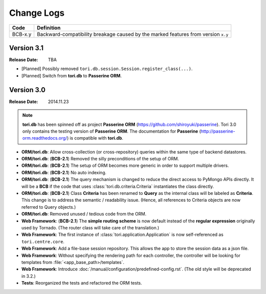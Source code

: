 Change Logs
###########

======= ==================================================================================
Code    Definition
======= ==================================================================================
BCB-x.y Backward-compatibility breakage caused by the marked features from version ``x.y``
======= ==================================================================================

Version 3.1
===========

:Release Date: TBA

- [Planned] Possibly removed ``tori.db.session.Session.register_class(...)``.
- [Planned] Switch from **tori.db** to **Passerine ORM**.

Version 3.0
===========

:Release Date: 2014.11.23

.. note::

    **tori.db** has been spinned off as project **Passerine ORM**
    (https://github.com/shiroyuki/passerine). Tori 3.0 only contains
    the testing version of **Passerine ORM**. The documentation for
    **Passerine** (http://passerine-orm.readthedocs.org/) is compatible
    with **tori.db**.

- **ORM/tori.db**: Allow cross-collection (or cross-repository) queries within the same type of backend datastores.
- **ORM/tori.db**: (**BCB-2.1**) Removed the silly preconditions of the setup of ORM.
- **ORM/tori.db**: (**BCB-2.1**) The setup of ORM becomes more generic in order to support multiple drivers.
- **ORM/tori.db**: (**BCB-2.1**) No auto indexing.
- **ORM/tori.db**: (**BCB-2.1**) The query mechanism is changed to reduce the direct access to PyMongo APIs directly. It
  will be a **BCB** if the code that uses :class:`tori.db.criteria.Criteria` instantiates the class directly.
- **ORM/tori.db**: (**BCB-2.1**) Class **Criteria** has been renamed to **Query** as the internal class will be labeled
  as **Criteria**. This change is to address the semantic / readability issue. (Hence, all references to Criteria objects
  are now referred to Query objects.)
- **ORM/tori.db**: Removed unused / tedious code from the ORM.
- **Web Framework**: (**BCB-2.1**) The **simple routing scheme** is now default instead of the **regular expression** originally used by Tornado. (The router class will take care of the translation.)
- **Web Framework**: The first instance of :class:`tori.application.Application` is now self-referenced as ``tori.centre.core``.
- **Web Framework**: Add a file-base session repository. This allows the app to store the session data as a json file.
- **Web Framework**: Without specifying the rendering path for each controller, the controller will be looking for
  templates from :file:`<app_base_path>/templates`.
- **Web Framework**: Introduce :doc:`/manual/configuration/predefined-config.rst`. (The old style will be deprecated in 3.2.)
- **Tests**: Reorganized the tests and refactored the ORM tests.
